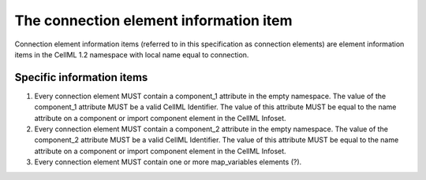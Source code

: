 The connection element information item
=======================================

Connection element information items (referred to in this specification
as connection elements) are element information items in the CellML 1.2
namespace with local name equal to connection.

Specific information items
--------------------------

1. Every connection element MUST contain a component\_1 attribute in the
   empty namespace. The value of the component\_1 attribute MUST be a
   valid CellML Identifier. The value of this attribute MUST be equal to
   the name attribute on a component or import component element in the
   CellML Infoset.

2. Every connection element MUST contain a component\_2 attribute in the
   empty namespace. The value of the component\_2 attribute MUST be a
   valid CellML Identifier. The value of this attribute MUST be equal to
   the name attribute on a component or import component element in the
   CellML Infoset.

3. Every connection element MUST contain one or more map\_variables
   elements (?).



